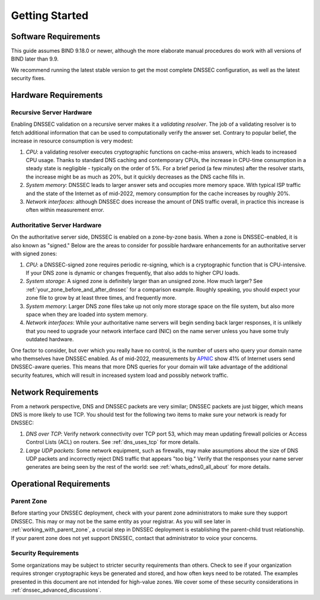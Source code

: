 .. Copyright (C) Internet Systems Consortium, Inc. ("ISC")
..
.. SPDX-License-Identifier: MPL-2.0
..
.. This Source Code Form is subject to the terms of the Mozilla Public
.. License, v. 2.0.  If a copy of the MPL was not distributed with this
.. file, you can obtain one at https://mozilla.org/MPL/2.0/.
..
.. See the COPYRIGHT file distributed with this work for additional
.. information regarding copyright ownership.

.. _getting_started:

Getting Started
---------------

.. _software_requirements:

Software Requirements
~~~~~~~~~~~~~~~~~~~~~

This guide assumes BIND 9.18.0 or newer, although the more elaborate manual
procedures do work with all versions of BIND later than 9.9.

We recommend running the latest stable version to get the most
complete DNSSEC configuration, as well as the latest security fixes.

.. _hardware_requirements:

Hardware Requirements
~~~~~~~~~~~~~~~~~~~~~

.. _recursive_server_hardware:

Recursive Server Hardware
^^^^^^^^^^^^^^^^^^^^^^^^^

Enabling DNSSEC validation on a recursive server makes it a *validating
resolver*. The job of a validating resolver is to fetch additional
information that can be used to computationally verify the answer set.
Contrary to popular belief, the increase in resource consumption is very modest:

1. *CPU*: a validating resolver executes cryptographic functions on cache-miss
   answers, which leads to increased CPU usage. Thanks to standard DNS caching
   and contemporary CPUs, the increase in CPU-time consumption in a steady
   state is negligible - typically on the order of 5%. For a brief period (a few
   minutes) after the resolver starts, the increase might be as much as 20%, but it
   quickly decreases as the DNS cache fills in.

2. *System memory*: DNSSEC leads to larger answer sets and occupies
   more memory space. With typical ISP traffic and the state of the Internet as
   of mid-2022, memory consumption for the cache increases by roughly 20%.

3. *Network interfaces*: although DNSSEC does increase the amount of DNS
   traffic overall, in practice this increase is often within measurement
   error.

.. _authoritative_server_hardware:

Authoritative Server Hardware
^^^^^^^^^^^^^^^^^^^^^^^^^^^^^

On the authoritative server side, DNSSEC is enabled on a zone-by-zone
basis. When a zone is DNSSEC-enabled, it is also known as "signed."
Below are the areas to consider for possible hardware
enhancements for an authoritative server with signed zones:

1. *CPU*: a DNSSEC-signed zone requires periodic re-signing, which is a
   cryptographic function that is CPU-intensive. If your DNS zone is
   dynamic or changes frequently, that also adds to higher CPU loads.

2. *System storage*: A signed zone is definitely larger than an unsigned
   zone. How much larger? See
   :ref:`your_zone_before_and_after_dnssec` for a comparison
   example. Roughly speaking, you should expect your zone file to grow by at
   least three times, and frequently more.

3. *System memory*: Larger DNS zone files take up not only more storage
   space on the file system, but also more space when they are loaded
   into system memory.

4. *Network interfaces*: While your authoritative name servers will
   begin sending back larger responses, it is unlikely that you need to
   upgrade your network interface card (NIC) on the name server unless
   you have some truly outdated hardware.

One factor to consider, but over which you really have no control, is
the number of users who query your domain name who themselves have DNSSEC
enabled. As of mid-2022, measurements by `APNIC
<https://stats.labs.apnic.net/dnssec>`__ show 41% of Internet users send
DNSSEC-aware queries. This means that more DNS queries for your domain will
take advantage of the additional security features, which will result in
increased system load and possibly network traffic.

.. _network_requirements:

Network Requirements
~~~~~~~~~~~~~~~~~~~~

From a network perspective, DNS and DNSSEC packets are very similar;
DNSSEC packets are just bigger, which means DNS is more likely to use
TCP. You should test for the following two items to make sure your
network is ready for DNSSEC:

1. *DNS over TCP*: Verify network connectivity over TCP port 53, which
   may mean updating firewall policies or Access Control Lists (ACL) on
   routers. See :ref:`dns_uses_tcp` for more details.

2. *Large UDP packets*: Some network equipment, such as firewalls, may
   make assumptions about the size of DNS UDP packets and incorrectly
   reject DNS traffic that appears "too big." Verify that the
   responses your name server generates are being seen by the rest of the
   world: see :ref:`whats_edns0_all_about` for more details.

.. _operational_requirements:

Operational Requirements
~~~~~~~~~~~~~~~~~~~~~~~~

.. _parent_zone:

Parent Zone
^^^^^^^^^^^

Before starting your DNSSEC deployment, check with your parent zone
administrators to make sure they support DNSSEC. This may or may not be
the same entity as your registrar. As you will see later in
:ref:`working_with_parent_zone`, a crucial step in DNSSEC deployment
is establishing the parent-child trust relationship. If your parent zone
does not yet support DNSSEC, contact that administrator to voice your concerns.

.. _security_requirements:

Security Requirements
^^^^^^^^^^^^^^^^^^^^^

Some organizations may be subject to stricter security requirements than
others. Check to see if your organization requires stronger
cryptographic keys be generated and stored, and how often keys need to be
rotated. The examples presented in this document are not intended for
high-value zones. We cover some of these security considerations in
:ref:`dnssec_advanced_discussions`.

